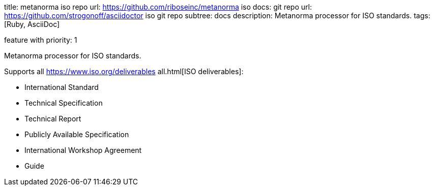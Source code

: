 
title: metanorma iso
repo url: https://github.com/riboseinc/metanorma iso
docs:
  git repo url: https://github.com/strogonoff/asciidoctor iso
  git repo subtree: docs
description: Metanorma processor for ISO standards.
tags: [Ruby, AsciiDoc]

feature with priority: 1


Metanorma processor for ISO standards.

Supports all https://www.iso.org/deliverables all.html[ISO deliverables]:

* International Standard
* Technical Specification
* Technical Report
* Publicly Available Specification
* International Workshop Agreement
* Guide
